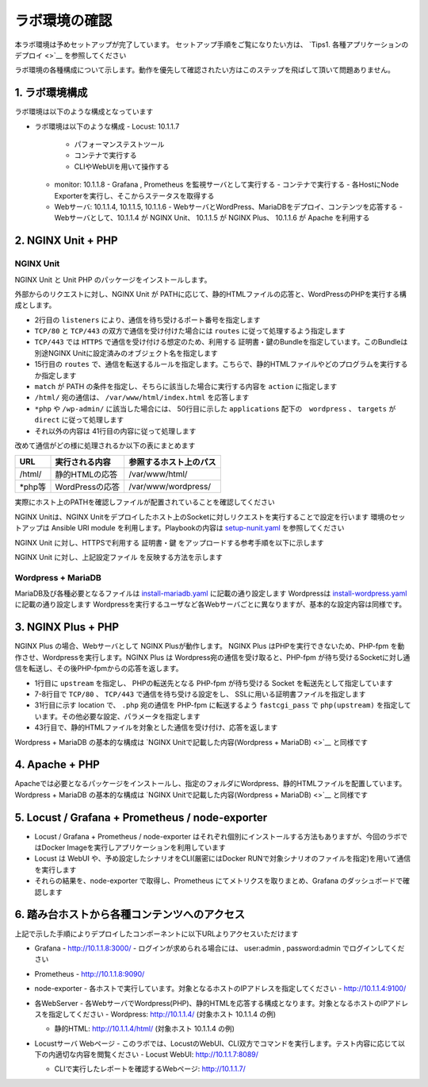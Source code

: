 ラボ環境の確認
####

本ラボ環境は予めセットアップが完了しています。
セットアップ手順をご覧になりたい方は、 `Tips1. 各種アプリケーションのデプロイ <>`__ を参照してください

ラボ環境の各種構成について示します。動作を優先して確認されたい方はこのステップを飛ばして頂いて問題ありません。

1. ラボ環境構成
====

ラボ環境は以下のような構成となっています

.. image:: ./media/lab-diagram.png
   :width: 500

- ラボ環境は以下のような構成
  - Locust: 10.1.1.7
    - パフォーマンステストツール
    - コンテナで実行する
    - CLIやWebUIを用いて操作する

  - monitor: 10.1.1.8
    - Grafana , Prometheus を監視サーバとして実行する
    - コンテナで実行する
    - 各HostにNode Exporterを実行し、そこからステータスを取得する

  - Webサーバ: 10.1.1.4, 10.1.1.5, 10.1.1.6
    - WebサーバとWordPress、MariaDBをデプロイ、コンテンツを応答する
    - Webサーバとして、10.1.1.4 が NGINX Unit、 10.1.1.5 が NGINX Plus、 10.1.1.6 が Apache を利用する

2. NGINX Unit + PHP 
====

NGINX Unit
----

NGINX Unit と Unit PHP のパッケージをインストールします。

.. code-block:: bash
  :caption: NGINX Unit をInstallする Ansible Playbook
  :linenos:
  :emphasize-lines:

  - name: Install NGINX Unit
    include_role:
      name: nginxinc.nginx_unit
    vars:
      nginx_enable: false
      nginx_unit_enable: true
      nginx_unit_modules: 
        - unit-php 

外部からのリクエストに対し、NGINX Unit が PATHに応じて、静的HTMLファイルの応答と、WordPressのPHPを実行する構成とします。

.. code-block:: bash
  :caption: NGINX Unit の設定ファイル
  :linenos:
  :emphasize-lines: 2-13, 15-48, 50-64

  {
      "listeners": {
          "*:80": {
              "pass": "routes"
          },
          "*:443": {
              "pass": "routes",
              "tls": {
                  "certificate": "bundle"
              }
          }
  
      },
  
      "routes": [
          {
              "match": {
                  "uri": [
                      "/html/*"
                  ]
              },
              "action": {
                  "share": "/var/www/$uri",
                  "index": "index.html"
              }
          },
          {
              "match": {
                  "uri": [
                      "*.php",
                      "*.php/*",
                      "/wp-admin/"
                  ]
              },
  
              "action": {
                  "pass": "applications/wordpress/direct"
              }
          },
          {
              "action": {
                  "share": "/var/www/wordpress$uri",
                  "fallback": {
                      "pass": "applications/wordpress/index"
                  }
              }
          }
      ],
  
      "applications": {
          "wordpress": {
              "type": "php",
              "targets": {
                  "direct": {
                      "root": "/var/www/wordpress/"
                  },
  
                  "index": {
                      "root": "/var/www/wordpress/",
                      "script": "index.php"
                  }
              }
          }
      }
  }

- 2行目の ``listeners`` により、通信を待ち受けるポート番号を指定します
- ``TCP/80`` と ``TCP/443`` の双方で通信を受け付けた場合には ``routes`` に従って処理するよう指定します
- ``TCP/443`` では ``HTTPS`` で通信を受け付ける想定のため、利用する 証明書・鍵のBundleを指定しています。このBundleは別途NGINX Unitに設定済みのオブジェクト名を指定します
- 15行目の ``routes`` で、通信を転送するルールを指定します。こちらで、静的HTMLファイルやどのプログラムを実行するか指定します
- ``match`` が PATH の条件を指定し、そちらに該当した場合に実行する内容を ``action`` に指定します
- ``/html/`` 宛の通信は、 ``/var/www/html/index.html`` を応答します
- ``*php`` や ``/wp-admin/`` に該当した場合には、 50行目に示した ``applications`` 配下の　``wordpress`` 、 ``targets`` が ``direct`` に従って処理します
- それ以外の内容は 41行目の内容に従って処理します

改めて通信がどの様に処理されるか以下の表にまとめます

+-------+----------------+------------------------+
|URL    |実行される内容  |参照するホスト上のパス  |
+=======+================+========================+
|/html/ |静的HTMLの応答  |/var/www/html/          |
+-------+----------------+------------------------+
|\*php等|WordPressの応答 |/var/www/wordpress/     |
+-------+----------------+------------------------+

実際にホスト上のPATHを確認しファイルが配置されていることを確認してください

NGINX Unitは、NGINX Unitをデプロイしたホスト上のSocketに対しリクエストを実行することで設定を行います
環境のセットアップは Ansible URI module を利用します。Playbookの内容は `setup-nunit.yaml <https://github.com/BeF5/f5j-nginx-performance-lab/blob/master/ansible/web-servers/nunit/setup-nunit.yaml>`__ を参照してください

NGINX Unit に対し、HTTPSで利用する 証明書・鍵 をアップロードする参考手順を以下に示します

.. code-block:: bash
  :caption: NGINX Unit の設定ファイル
  :linenos:
  :emphasize-lines:

  # 証明書、Root証明書、秘密鍵を一つのファイルにまとめます
  cat cert.pem ca.pem key.pem > www.example.com.rsa2k.pem
  # 以下Curlコマンドで、一つにまとめたファイルを bundle という名称でNGINX Unitにストアします
  # PATH: /certificates/<NGINX Unit ストア内の証明書名>
  curl -X PUT --data-binary @www.example.com.rsa2k.pem --unix-socket /var/run/control.unit.sock http://localhost/certificates/bundle


NGINX Unit に対し、上記設定ファイル を反映する方法を示します

.. code-block:: bash
  :caption: NGINX Unit の設定ファイル
  :linenos:
  :emphasize-lines:

  curl -X PUT --data-binary @wordpress.json --unix-socket /var/run/control.unit.sock http://localhost/config/

Wordpress + MariaDB
----

MariaDB及び各種必要となるファイルは `install-mariadb.yaml <https://github.com/BeF5/f5j-nginx-performance-lab/blob/master/ansible/web-servers/common/install-mariadb.yaml>`__ に記載の通り設定します
Wordpressは `install-wordpress.yaml <https://github.com/BeF5/f5j-nginx-performance-lab/blob/master/ansible/web-servers/nunit/install-wordpress.yaml>`__ に記載の通り設定します
Wordpressを実行するユーザなど各Webサーバごとに異なりますが、基本的な設定内容は同様です。

3. NGINX Plus + PHP 
====

NGINX Plus の場合、Webサーバとして NGINX Plusが動作します。
NGINX Plus はPHPを実行できないため、PHP-fpm を動作させ、Wordpressを実行します。NGINX Plus は Wordpress宛の通信を受け取ると、PHP-fpm が待ち受けるSocketに対し通信を転送し、その後PHP-fpmからの応答を返します。

.. code-block:: bash
  :caption: NGINX Unit の設定ファイル
  :linenos:
  :emphasize-lines: 1-3, 7-11, 31-36, 43-46

  upstream php {
      server unix:/run/php/php7.4-fpm.sock;
  }
  
  server {
  
      listen 80;
      listen 443 ssl;
  
      ssl_certificate     /var/www/ssl/www.example.com.pem ;
      ssl_certificate_key /var/www/ssl/www.example.com.key ; 
  
      root /var/www/wordpress; 
      index index.php;
  
      location = /favicon.ico {
          log_not_found off;
          access_log off;
      }
  
      location = /robots.txt {
          allow all;
          log_not_found off;
          access_log off;
      }
  
      location / {
          try_files $uri $uri/ /index.php?$args;
      }
  
      location ~ \.php$ {
          include fastcgi_params; 
          fastcgi_intercept_errors on;
          fastcgi_pass php;
          fastcgi_param  SCRIPT_FILENAME ${document_root}$fastcgi_script_name;
      }
  
      location ~* \.(js|css|png|jpg|jpeg|gif|ico)$ {
          expires max;
          log_not_found off;
      }
  
      location /html {
          root   /var/www/;
          index  index.html index.htm;
      }
  
  }

- 1行目に ``upstream`` を指定し、 PHPの転送先となる PHP-fpm が待ち受ける Socket を転送先として指定しています
- 7-8行目で ``TCP/80`` 、 ``TCP/443`` で通信を待ち受ける設定をし、 SSLに用いる証明書ファイルを指定します
- 31行目に示す location で、 ``.php`` 宛の通信を PHP-fpm に転送するよう ``fastcgi_pass`` で ``php(upstream)`` を指定しています。その他必要な設定、パラメータを指定します
- 43行目で、静的HTMLファイルを対象とした通信を受け付け、応答を返します

Wordpress + MariaDB の基本的な構成は `NGINX Unitで記載した内容(Wordpress + MariaDB) <>`__ と同様です

4. Apache + PHP 
====

Apacheでは必要となるパッケージをインストールし、指定のフォルダにWordpress、静的HTMLファイルを配置しています。
Wordpress + MariaDB の基本的な構成は `NGINX Unitで記載した内容(Wordpress + MariaDB) <>`__ と同様です

5. Locust / Grafana + Prometheus / node-exporter
====

- Locust / Grafana + Prometheus / node-exporter はそれぞれ個別にインストールする方法もありますが、今回のラボではDocker Imageを実行しアプリケーションを利用しています
- Locust は WebUI や、予め設定したシナリオをCLI(厳密にはDocker RUNで対象シナリオのファイルを指定)を用いて通信を実行します
- それらの結果を、node-exporter で取得し、Prometheus にてメトリクスを取りまとめ、Grafana のダッシュボードで確認します


6. 踏み台ホストから各種コンテンツへのアクセス
====

上記で示した手順によりデプロイしたコンポーネントに以下URLよりアクセスいただけます


- Grafana
  - `http://10.1.1.8:3000/ <http://10.1.1.8:3000/>`__
  - ログインが求められる場合には、 user:admin , password:admin でログインしてください

  .. image:: ./media/grafana-top.png
     :width: 500

- Prometheus
  - `http://10.1.1.8:9090/ <http://10.1.1.8:9090/>`__

  .. image:: ./media/prometheus-top.png
     :width: 500

- node-exporter
  - 各ホストで実行しています。対象となるホストのIPアドレスを指定してください
  - `http://10.1.1.4:9100/ <http://10.1.1.4:9100/>`__

  .. image:: ./media/nodeexporter-top.png
     :width: 500

- 各WebServer
  - 各WebサーバでWordpress(PHP)、静的HTMLを応答する構成となります。対象となるホストのIPアドレスを指定してください
  - Wordpress: `http://10.1.1.4/ <http://10.1.1.4/>`__ (対象ホスト 10.1.1.4 の例)

  .. image:: ./media/web-wp-top.png
     :width: 500

  - 静的HTML: `http://10.1.1.4/html/ <http://10.1.1.4/html/>`__ (対象ホスト 10.1.1.4 の例)

  .. image:: ./media/web-html-top.png
     :width: 500

- Locustサーバ Webページ 
  - このラボでは、LocustのWebUI、CLI双方でコマンドを実行します。テスト内容に応じて以下の内適切な内容を閲覧ください
  - Locust WebUI: `http://10.1.1.7:8089/ <http://10.1.1.7:8089/>`__

  .. image:: ./media/locust-webui-top.png
     :width: 500

  - CLIで実行したレポートを確認するWebページ: `http://10.1.1.7/ <http://10.1.1.7/>`__

  .. image:: ./media/locust-cliresult-top.png
     :width: 500
  